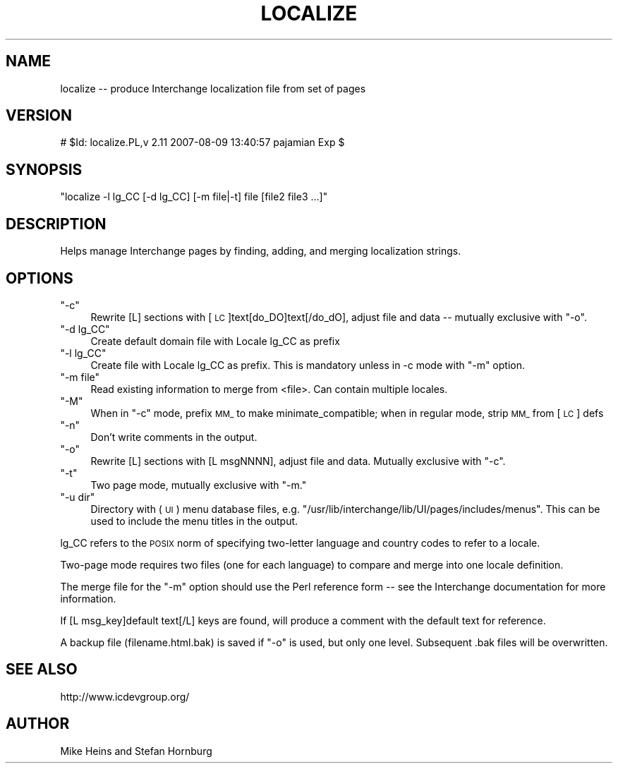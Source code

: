 .\" Automatically generated by Pod::Man 2.16 (Pod::Simple 3.05)
.\"
.\" Standard preamble:
.\" ========================================================================
.de Sh \" Subsection heading
.br
.if t .Sp
.ne 5
.PP
\fB\\$1\fR
.PP
..
.de Sp \" Vertical space (when we can't use .PP)
.if t .sp .5v
.if n .sp
..
.de Vb \" Begin verbatim text
.ft CW
.nf
.ne \\$1
..
.de Ve \" End verbatim text
.ft R
.fi
..
.\" Set up some character translations and predefined strings.  \*(-- will
.\" give an unbreakable dash, \*(PI will give pi, \*(L" will give a left
.\" double quote, and \*(R" will give a right double quote.  \*(C+ will
.\" give a nicer C++.  Capital omega is used to do unbreakable dashes and
.\" therefore won't be available.  \*(C` and \*(C' expand to `' in nroff,
.\" nothing in troff, for use with C<>.
.tr \(*W-
.ds C+ C\v'-.1v'\h'-1p'\s-2+\h'-1p'+\s0\v'.1v'\h'-1p'
.ie n \{\
.    ds -- \(*W-
.    ds PI pi
.    if (\n(.H=4u)&(1m=24u) .ds -- \(*W\h'-12u'\(*W\h'-12u'-\" diablo 10 pitch
.    if (\n(.H=4u)&(1m=20u) .ds -- \(*W\h'-12u'\(*W\h'-8u'-\"  diablo 12 pitch
.    ds L" ""
.    ds R" ""
.    ds C` ""
.    ds C' ""
'br\}
.el\{\
.    ds -- \|\(em\|
.    ds PI \(*p
.    ds L" ``
.    ds R" ''
'br\}
.\"
.\" Escape single quotes in literal strings from groff's Unicode transform.
.ie \n(.g .ds Aq \(aq
.el       .ds Aq '
.\"
.\" If the F register is turned on, we'll generate index entries on stderr for
.\" titles (.TH), headers (.SH), subsections (.Sh), items (.Ip), and index
.\" entries marked with X<> in POD.  Of course, you'll have to process the
.\" output yourself in some meaningful fashion.
.ie \nF \{\
.    de IX
.    tm Index:\\$1\t\\n%\t"\\$2"
..
.    nr % 0
.    rr F
.\}
.el \{\
.    de IX
..
.\}
.\"
.\" Accent mark definitions (@(#)ms.acc 1.5 88/02/08 SMI; from UCB 4.2).
.\" Fear.  Run.  Save yourself.  No user-serviceable parts.
.    \" fudge factors for nroff and troff
.if n \{\
.    ds #H 0
.    ds #V .8m
.    ds #F .3m
.    ds #[ \f1
.    ds #] \fP
.\}
.if t \{\
.    ds #H ((1u-(\\\\n(.fu%2u))*.13m)
.    ds #V .6m
.    ds #F 0
.    ds #[ \&
.    ds #] \&
.\}
.    \" simple accents for nroff and troff
.if n \{\
.    ds ' \&
.    ds ` \&
.    ds ^ \&
.    ds , \&
.    ds ~ ~
.    ds /
.\}
.if t \{\
.    ds ' \\k:\h'-(\\n(.wu*8/10-\*(#H)'\'\h"|\\n:u"
.    ds ` \\k:\h'-(\\n(.wu*8/10-\*(#H)'\`\h'|\\n:u'
.    ds ^ \\k:\h'-(\\n(.wu*10/11-\*(#H)'^\h'|\\n:u'
.    ds , \\k:\h'-(\\n(.wu*8/10)',\h'|\\n:u'
.    ds ~ \\k:\h'-(\\n(.wu-\*(#H-.1m)'~\h'|\\n:u'
.    ds / \\k:\h'-(\\n(.wu*8/10-\*(#H)'\z\(sl\h'|\\n:u'
.\}
.    \" troff and (daisy-wheel) nroff accents
.ds : \\k:\h'-(\\n(.wu*8/10-\*(#H+.1m+\*(#F)'\v'-\*(#V'\z.\h'.2m+\*(#F'.\h'|\\n:u'\v'\*(#V'
.ds 8 \h'\*(#H'\(*b\h'-\*(#H'
.ds o \\k:\h'-(\\n(.wu+\w'\(de'u-\*(#H)/2u'\v'-.3n'\*(#[\z\(de\v'.3n'\h'|\\n:u'\*(#]
.ds d- \h'\*(#H'\(pd\h'-\w'~'u'\v'-.25m'\f2\(hy\fP\v'.25m'\h'-\*(#H'
.ds D- D\\k:\h'-\w'D'u'\v'-.11m'\z\(hy\v'.11m'\h'|\\n:u'
.ds th \*(#[\v'.3m'\s+1I\s-1\v'-.3m'\h'-(\w'I'u*2/3)'\s-1o\s+1\*(#]
.ds Th \*(#[\s+2I\s-2\h'-\w'I'u*3/5'\v'-.3m'o\v'.3m'\*(#]
.ds ae a\h'-(\w'a'u*4/10)'e
.ds Ae A\h'-(\w'A'u*4/10)'E
.    \" corrections for vroff
.if v .ds ~ \\k:\h'-(\\n(.wu*9/10-\*(#H)'\s-2\u~\d\s+2\h'|\\n:u'
.if v .ds ^ \\k:\h'-(\\n(.wu*10/11-\*(#H)'\v'-.4m'^\v'.4m'\h'|\\n:u'
.    \" for low resolution devices (crt and lpr)
.if \n(.H>23 .if \n(.V>19 \
\{\
.    ds : e
.    ds 8 ss
.    ds o a
.    ds d- d\h'-1'\(ga
.    ds D- D\h'-1'\(hy
.    ds th \o'bp'
.    ds Th \o'LP'
.    ds ae ae
.    ds Ae AE
.\}
.rm #[ #] #H #V #F C
.\" ========================================================================
.\"
.IX Title "LOCALIZE 1"
.TH LOCALIZE 1 "2010-03-25" "perl v5.10.0" "User Contributed Perl Documentation"
.\" For nroff, turn off justification.  Always turn off hyphenation; it makes
.\" way too many mistakes in technical documents.
.if n .ad l
.nh
.SH "NAME"
localize \-\- produce Interchange localization file from set of pages
.SH "VERSION"
.IX Header "VERSION"
# \f(CW$Id:\fR localize.PL,v 2.11 2007\-08\-09 13:40:57 pajamian Exp $
.SH "SYNOPSIS"
.IX Header "SYNOPSIS"
\&\f(CW\*(C`localize \-l lg_CC [\-d lg_CC] [\-m file|\-t] file [file2 file3 ...]\*(C'\fR
.SH "DESCRIPTION"
.IX Header "DESCRIPTION"
Helps manage Interchange pages by finding, adding, and merging localization strings.
.SH "OPTIONS"
.IX Header "OPTIONS"
.ie n .IP """\-c""" 4
.el .IP "\f(CW\-c\fR" 4
.IX Item "-c"
Rewrite [L] sections with [\s-1LC\s0]text[do_DO]text[/do_dO], adjust file and
data \*(-- mutually exclusive with \f(CW\*(C`\-o\*(C'\fR.
.ie n .IP """\-d lg_CC""" 4
.el .IP "\f(CW\-d lg_CC\fR" 4
.IX Item "-d lg_CC"
Create default domain file with Locale lg_CC as prefix
.ie n .IP """\-l lg_CC""" 4
.el .IP "\f(CW\-l lg_CC\fR" 4
.IX Item "-l lg_CC"
Create file with Locale lg_CC as prefix. This is mandatory unless in
\&\-c mode with \f(CW\*(C`\-m\*(C'\fR option.
.ie n .IP """\-m file""" 4
.el .IP "\f(CW\-m file\fR" 4
.IX Item "-m file"
Read existing information to merge from <file>. Can contain multiple locales.
.ie n .IP """\-M""" 4
.el .IP "\f(CW\-M\fR" 4
.IX Item "-M"
When in \f(CW\*(C`\-c\*(C'\fR mode, prefix \s-1MM_\s0 to make minimate_compatible; 
when in regular mode, strip \s-1MM_\s0 from [\s-1LC\s0] defs
.ie n .IP """\-n""" 4
.el .IP "\f(CW\-n\fR" 4
.IX Item "-n"
Don't write comments in the output.
.ie n .IP """\-o""" 4
.el .IP "\f(CW\-o\fR" 4
.IX Item "-o"
Rewrite [L] sections with [L msgNNNN], adjust file and data.
Mutually exclusive with \f(CW\*(C`\-c\*(C'\fR.
.ie n .IP """\-t""" 4
.el .IP "\f(CW\-t\fR" 4
.IX Item "-t"
Two page mode, mutually exclusive with \f(CW\*(C`\-m.\*(C'\fR
.ie n .IP """\-u dir""" 4
.el .IP "\f(CW\-u dir\fR" 4
.IX Item "-u dir"
Directory with (\s-1UI\s0) menu database files, e.g.
\&\f(CW\*(C`/usr/lib/interchange/lib/UI/pages/includes/menus\*(C'\fR. This can
be used to include the menu titles in the output.
.PP
lg_CC refers to the \s-1POSIX\s0 norm of specifying two-letter
language and country codes to refer to a locale.
.PP
Two-page mode requires two files (one for each language) to compare and
merge into one locale definition.
.PP
The merge file for the \f(CW\*(C`\-m\*(C'\fR option should use the Perl reference form \*(--
see the Interchange documentation for more information.
.PP
If [L msg_key]default text[/L] keys are found, will produce a comment
with the default text for reference.
.PP
A backup file (filename.html.bak) is saved if \f(CW\*(C`\-o\*(C'\fR is used, but only
one level. Subsequent .bak files will be overwritten.
.SH "SEE ALSO"
.IX Header "SEE ALSO"
http://www.icdevgroup.org/
.SH "AUTHOR"
.IX Header "AUTHOR"
Mike Heins and Stefan Hornburg
